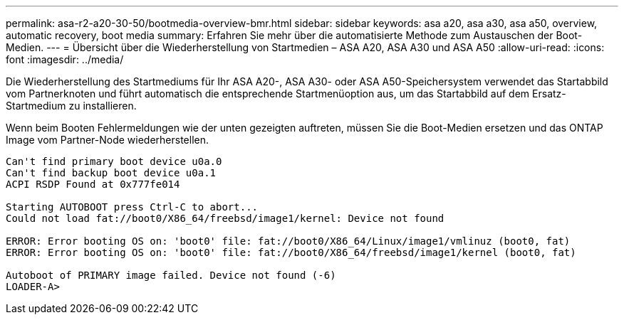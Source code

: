 ---
permalink: asa-r2-a20-30-50/bootmedia-overview-bmr.html 
sidebar: sidebar 
keywords: asa a20, asa a30, asa a50, overview, automatic recovery, boot media 
summary: Erfahren Sie mehr über die automatisierte Methode zum Austauschen der Boot-Medien. 
---
= Übersicht über die Wiederherstellung von Startmedien – ASA A20, ASA A30 und ASA A50
:allow-uri-read: 
:icons: font
:imagesdir: ../media/


[role="lead"]
Die Wiederherstellung des Startmediums für Ihr ASA A20-, ASA A30- oder ASA A50-Speichersystem verwendet das Startabbild vom Partnerknoten und führt automatisch die entsprechende Startmenüoption aus, um das Startabbild auf dem Ersatz-Startmedium zu installieren.

Wenn beim Booten Fehlermeldungen wie der unten gezeigten auftreten, müssen Sie die Boot-Medien ersetzen und das ONTAP Image vom Partner-Node wiederherstellen.

....
Can't find primary boot device u0a.0
Can't find backup boot device u0a.1
ACPI RSDP Found at 0x777fe014

Starting AUTOBOOT press Ctrl-C to abort...
Could not load fat://boot0/X86_64/freebsd/image1/kernel: Device not found

ERROR: Error booting OS on: 'boot0' file: fat://boot0/X86_64/Linux/image1/vmlinuz (boot0, fat)
ERROR: Error booting OS on: 'boot0' file: fat://boot0/X86_64/freebsd/image1/kernel (boot0, fat)

Autoboot of PRIMARY image failed. Device not found (-6)
LOADER-A>
....